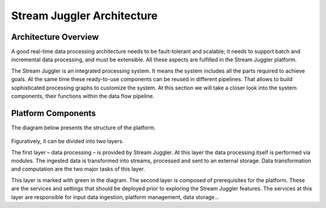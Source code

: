 Stream Juggler Architecture
==============================

Architecture Overview
-------------------------

A good real-time data processing architecture needs to be fault-tolerant and scalable; it needs to support batch and incremental data processing, and must be extensible. All these aspects are fulfilled in the Stream Juggler platform.

The Stream Juggler is an integrated processing system. It means the system includes all the parts required to achieve goals.  At the same time these ready-to-use components can be reused in different pipelines. That allows to build sophisticated processing graphs to customize the system.
At this section we will take a closer look into the system components, their functions within the data flow pipeline.

Platform Components
------------------------

The diagram below presents the structure of the platform. 

.. figure:: _static/SJ_General.jpg

Figuratively, it can be divided into two layers. 

The first layer – data processing – is provided by Stream Juggler. At this layer the data processing itself is performed via modules. The ingested data is transformed into streams, processed and sent to an external storage. Data transformation and computation are the two major tasks of this layer.

This layer is marked with green in the diagram.
The second layer is composed of prerequisites for the platform. These are the services and settings that should be deployed prior to exploring the Stream Juggler features. The services at this layer are responsible for input data ingestion, platform management, data storage...

